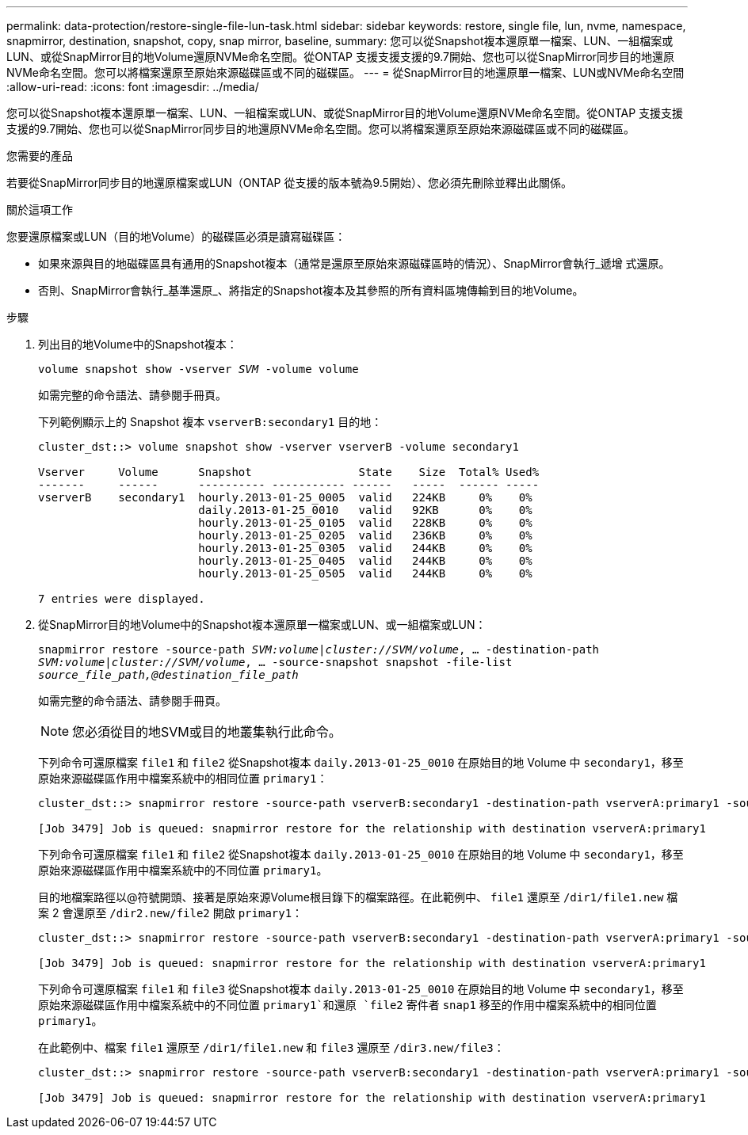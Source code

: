 ---
permalink: data-protection/restore-single-file-lun-task.html 
sidebar: sidebar 
keywords: restore, single file, lun, nvme, namespace, snapmirror, destination, snapshot, copy, snap mirror, baseline, 
summary: 您可以從Snapshot複本還原單一檔案、LUN、一組檔案或LUN、或從SnapMirror目的地Volume還原NVMe命名空間。從ONTAP 支援支援支援的9.7開始、您也可以從SnapMirror同步目的地還原NVMe命名空間。您可以將檔案還原至原始來源磁碟區或不同的磁碟區。 
---
= 從SnapMirror目的地還原單一檔案、LUN或NVMe命名空間
:allow-uri-read: 
:icons: font
:imagesdir: ../media/


[role="lead"]
您可以從Snapshot複本還原單一檔案、LUN、一組檔案或LUN、或從SnapMirror目的地Volume還原NVMe命名空間。從ONTAP 支援支援支援的9.7開始、您也可以從SnapMirror同步目的地還原NVMe命名空間。您可以將檔案還原至原始來源磁碟區或不同的磁碟區。

.您需要的產品
若要從SnapMirror同步目的地還原檔案或LUN（ONTAP 從支援的版本號為9.5開始）、您必須先刪除並釋出此關係。

.關於這項工作
您要還原檔案或LUN（目的地Volume）的磁碟區必須是讀寫磁碟區：

* 如果來源與目的地磁碟區具有通用的Snapshot複本（通常是還原至原始來源磁碟區時的情況）、SnapMirror會執行_遞增 式還原。
* 否則、SnapMirror會執行_基準還原_、將指定的Snapshot複本及其參照的所有資料區塊傳輸到目的地Volume。


.步驟
. 列出目的地Volume中的Snapshot複本：
+
`volume snapshot show -vserver _SVM_ -volume volume`

+
如需完整的命令語法、請參閱手冊頁。

+
下列範例顯示上的 Snapshot 複本 `vserverB:secondary1` 目的地：

+
[listing]
----

cluster_dst::> volume snapshot show -vserver vserverB -volume secondary1

Vserver     Volume      Snapshot                State    Size  Total% Used%
-------     ------      ---------- ----------- ------   -----  ------ -----
vserverB    secondary1  hourly.2013-01-25_0005  valid   224KB     0%    0%
                        daily.2013-01-25_0010   valid   92KB      0%    0%
                        hourly.2013-01-25_0105  valid   228KB     0%    0%
                        hourly.2013-01-25_0205  valid   236KB     0%    0%
                        hourly.2013-01-25_0305  valid   244KB     0%    0%
                        hourly.2013-01-25_0405  valid   244KB     0%    0%
                        hourly.2013-01-25_0505  valid   244KB     0%    0%

7 entries were displayed.
----
. 從SnapMirror目的地Volume中的Snapshot複本還原單一檔案或LUN、或一組檔案或LUN：
+
`snapmirror restore -source-path _SVM:volume_|_cluster://SVM/volume_, ... -destination-path _SVM:volume_|_cluster://SVM/volume_, ... -source-snapshot snapshot -file-list _source_file_path,@destination_file_path_`

+
如需完整的命令語法、請參閱手冊頁。

+
[NOTE]
====
您必須從目的地SVM或目的地叢集執行此命令。

====
+
下列命令可還原檔案 `file1` 和 `file2` 從Snapshot複本 `daily.2013-01-25_0010` 在原始目的地 Volume 中 `secondary1`，移至原始來源磁碟區作用中檔案系統中的相同位置 `primary1`：

+
[listing]
----

cluster_dst::> snapmirror restore -source-path vserverB:secondary1 -destination-path vserverA:primary1 -source-snapshot daily.2013-01-25_0010 -file-list /dir1/file1,/dir2/file2

[Job 3479] Job is queued: snapmirror restore for the relationship with destination vserverA:primary1
----
+
下列命令可還原檔案 `file1` 和 `file2` 從Snapshot複本 `daily.2013-01-25_0010` 在原始目的地 Volume 中 `secondary1`，移至原始來源磁碟區作用中檔案系統中的不同位置 `primary1`。

+
目的地檔案路徑以@符號開頭、接著是原始來源Volume根目錄下的檔案路徑。在此範例中、 `file1` 還原至 `/dir1/file1.new` 檔案 2 會還原至 `/dir2.new/file2` 開啟 `primary1`：

+
[listing]
----

cluster_dst::> snapmirror restore -source-path vserverB:secondary1 -destination-path vserverA:primary1 -source-snapshot daily.2013-01-25_0010 -file-list /dir/file1,@/dir1/file1.new,/dir2/file2,@/dir2.new/file2

[Job 3479] Job is queued: snapmirror restore for the relationship with destination vserverA:primary1
----
+
下列命令可還原檔案 `file1` 和 `file3` 從Snapshot複本 `daily.2013-01-25_0010` 在原始目的地 Volume 中 `secondary1`，移至原始來源磁碟區作用中檔案系統中的不同位置 `primary1`和還原 `file2` 寄件者 `snap1` 移至的作用中檔案系統中的相同位置 `primary1`。

+
在此範例中、檔案 `file1` 還原至 `/dir1/file1.new` 和 `file3` 還原至 `/dir3.new/file3`：

+
[listing]
----

cluster_dst::> snapmirror restore -source-path vserverB:secondary1 -destination-path vserverA:primary1 -source-snapshot daily.2013-01-25_0010 -file-list /dir/file1,@/dir1/file1.new,/dir2/file2,/dir3/file3,@/dir3.new/file3

[Job 3479] Job is queued: snapmirror restore for the relationship with destination vserverA:primary1
----

